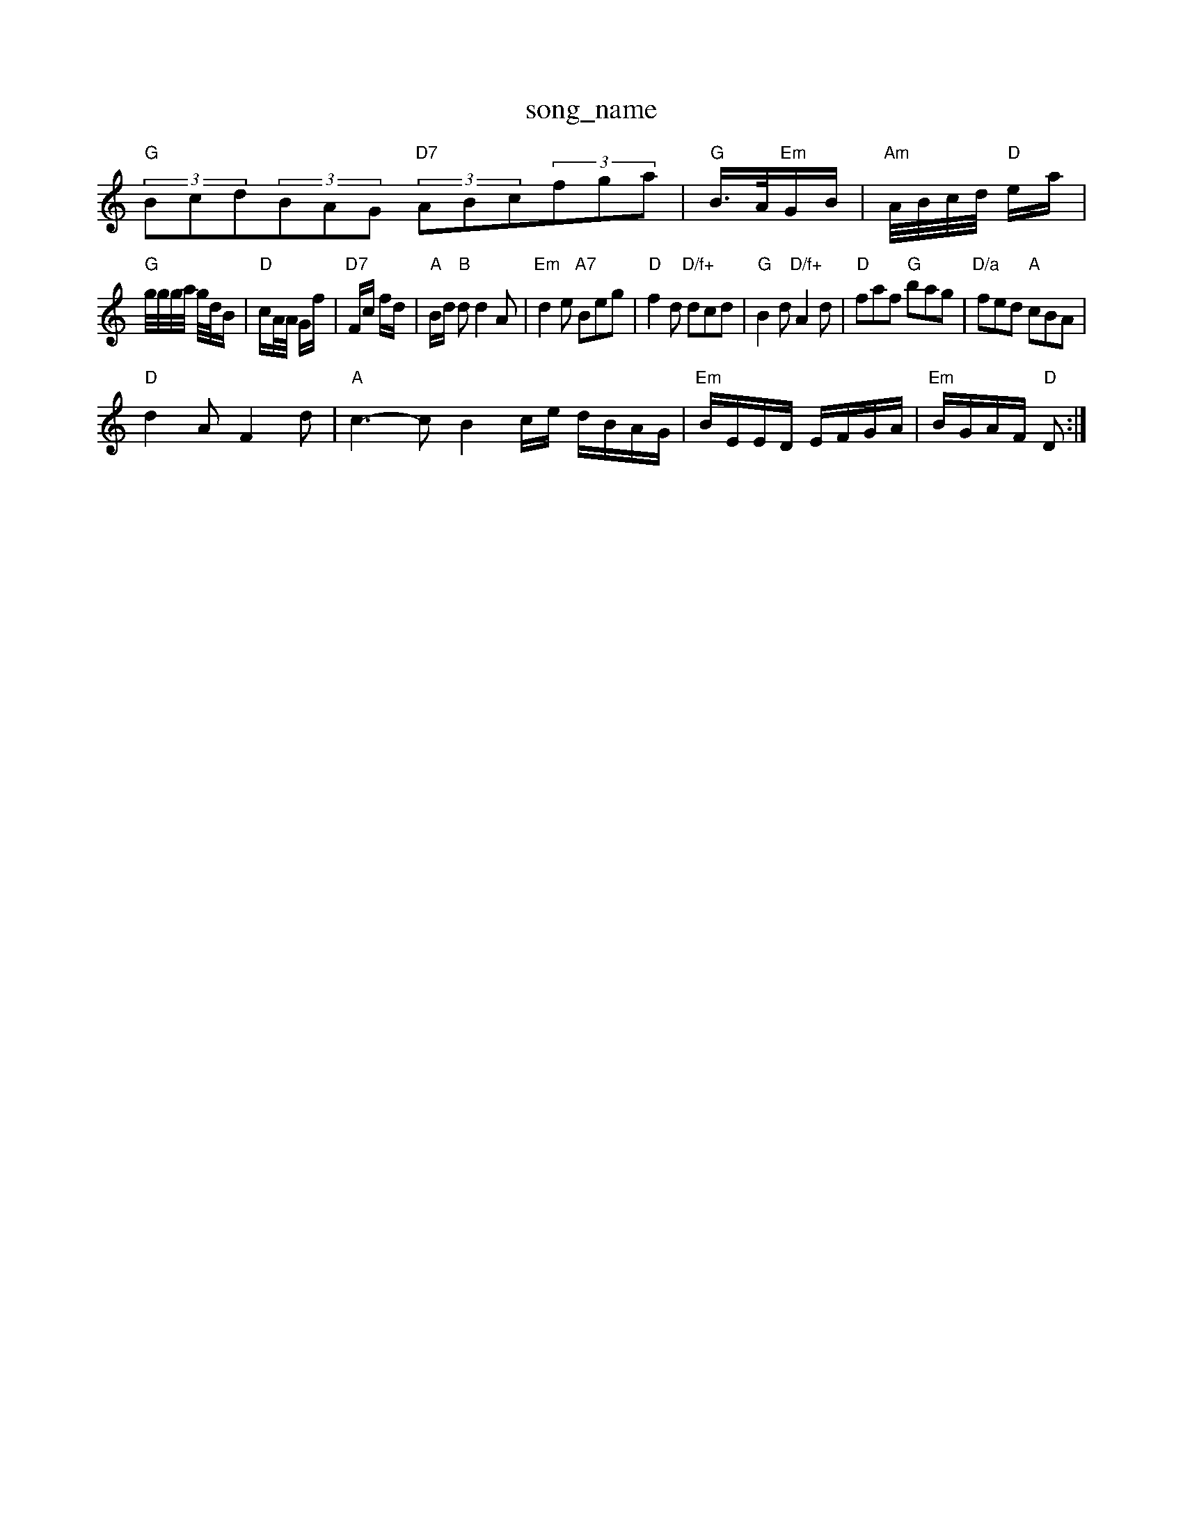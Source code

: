 X: 1
T:song_name
K:C
%%MIDI gchord fzcz!G2|:|||:"D"F2A2 FAdf|"D"a2a2 f4|"A7"a2f2 "D"fed2|"Am"cdef "D7"(3efg(3fed|"G"(3GBd(3gfg "C"(3agf(3edc|
"G"(3Bcd(3BAG "D7"(3ABc(3fga|/2 "G"B3/4A/4"Em"G/2B/2|"Am"A/4B/4c/4d/4 "D"e/2a/2|
"G"g/4g/4g/4a/4 g/4d/4B/2|"D"c/2A/4A/4 G/2f/2|\
"D7"F/2c/2 f/2d/2|"A"B/2d/2 "B"d d2A|"Em"d2e "A7"Beg|"D"f2d "D/f+"dcd|"G"B2d "D/f+"A2d|\
"D"faf "G"bag|"D/a"fed "A"cBA|
"D"d2A F2d|"A"c3 -cB2c/2e/2 d/2B/2A/2G/2|\
"Em"B/2E/2E/2D/2 E/2F/2G/2A/2|"Em"B/2G/2A/2F/2 "D"D:|
X: 31
T:Chisburiteish Caddie
% Nottingham Music Database
S:Athole p 144, via EF
Y:AB
M:4/4
L:1/4
K:D
P:A
D/2E/2|"D"FF A3/2e/2|"C"e/2f/2e "E7"Be|"A"a2 "E7"e2|
"A"a3/2g/2 f/2a/2g/2f/2|"A"ec "E"c/2d/2e|"Bm"f/2g/2a/2g/2 "A"fe/2g/2|
"D"f/2e/2d/2B/2 "A"A2|"D"d/2e/2f/2d/2 B/2d/2e/2f/2|\
"G"ga/2g/2 "A7"fe2(3efg "G"(3agf(3gfg|
"G"(3efd"Em"(3GFG(3AGF "D7"(3GGGG2|"G"(3Bcd(3BAG "D7"(3ABc(3AGF|"G"(3GFG(3AGF (3GFE(3DEF|"G"(3GFG(3AGF (3GDDD|"G"(3gag(3fgf (3edd(3cBA|
"G"(3GED(3G_B "D7"(3AFD(3ABA|"G"(3GBd(3gfg "C"(3agf(3edc|
"G"(3Bcd(3BGB "D7"(3def(3gfg|
"G"(3edcd2 (3edBG2|"D7"(3ABAGF "G"(3GBd(3gdB|
"C"(3Gce(3agf (3ef(3dec|"G"(3GBd(3gfg [GB][FA]|
"A7"[G2B2][BAE|"D"A2A2 FDFA|"D"efec "D"d2d2|"A7"cdea "D"agf/2d3/2|\
"A7"e2A A3/2e/2f/2g/2|"D"a2a "D"a2f|"D"d3 "D7"A3|"G"d2e d2c|"G"d2B "D"A2F|"G"G2B "D"A2F|"G"G3 "D"d2e|"G"dB2 -B3 "Bm"B2d|"Em"edB "Am"A2::
B|"C"c/2B/2c "D7"dB/2A/2|"G"GB B2|"D7"AD D/2E/2F|"G"G2 G:|
P:B
|:d/2c/2|"G"Bd d/2e/2d/2c/2|Bd d/2e/2d/2c/2|
"G"Bg/2G/2|
"EF
Y:AB
M:4/4
L:1/4
K:G
P:A
G|"A"A2 -A/2B/2d|"E7"B/2c/2d Bc|"A"A4||:"A"a/2b/2a/2g/2 f/2g/2e/2c/2|"D"d/2e/2f/2g/2 af/2g/2|\
"A"a3/2e/2 "E"f/2a/2a/2e/2|"A"ce "D"ef/2a/2|\
"A"e/2c/2B/2d/2 AE/2D/2|"Em"E/2D/2E/2F/2 "A7"G/2A/2B/2c/2|\
"D"d/2A/2F/2D/2 "A7"E/2D/2B,|"Em"E3/2D/2 "A7"EE|"D"DF -"A7"FE|\
"D"D/2E/2F "A7"FE|
"D"D/2E/2F "A7"FE|"D"D2 DF|"G"G3/2G/2 Bd|"D"A3G|FA2F|"A"Em"e/2d/4c/4 "D"f|\
"A"e/2e/4f/4 e/4c/4c/4e/4|"G"d/gB|"D"Add "C"=gfe|"D"fdd "A"c2c|"E7"BAA "A"A2:|
P:B
|:e|"A"aga "D"fga|"A"eee "D"fga|"A"eee "D"faf|"A"e3 "E"e||
X: 135
T:Patchwork Polka
% Nottingham Music Database
S:Wolfstone, Arr EF/2D/2F/2A/2|\
"G"G3/2E/2 G/2B/2A/2G/2|"G"BB B2:|
P:B
|:"G"Gg/2f/2 e/2d/2G/2A/2|"G"B/2A/2G/2F/2 Gd|"D"F/2G/2F/2E/2 "A"E:|
K:A
P:B
|:c/2d/2|"A"ec/2A/2 e/2A/2c/2A/2|"D"df/2d/2 g/2d/2f/2d/2|"D"a/2f/2d/2B/2 A/2F/2A/2d/2|\
"G"BG GA/2B/2|
"Am"c/2B/2c/2d/2 c/2B/2A/2G/2|"D7"FA/2F/2 DF|"G"G3:|

X: 36
T:Up or the Hills
% Nottingham Music Database
S:Bob McQuillen March 197"B/2G/2|
A/4B/4c/4d/4 c/4B/4A/4B/4|"Am"c/4B/4c/4e/4 "D"f/2(3d/4e/4f/4g/4|\
e/8D/4C/4C/4D/4C/4D/4E/4 E/4D/4C/4D/4|E/2E/4F/4 E/4D/4C/4D/4|E/2E/4F/4 E/4D/4C/4D/4|E/2E/4F/4 E/4D/4C/4D/4|E/2E/4F/4 E/4D/4C/4D/4|E/2E/4F/4 E/4D/4C/4D/4|E/2E/4F/4 E/2E/4F/4|\
E/2C/2 "E"B,/2^B,/2:|
P:D
"Bm"f3/2g/2 f/2e/2d/2B/2|"Bm"F/2A/2B/2c/2 B/2A/2F/2A/2|\
"Em"EB/2E/2 "A7"G/2A/2B/2c/2|"D"dd d/2c/2d/2e/2|"D"fe/2f/2g/2|"D"ae/2g/2 af/2g/2|\
"A7"a/2f/2g/2f/2 e/2a/2g/2e/2|"A7"d/2c/2B/2A/2 c/2A/2c/2A/2|\
"D"d/2e/2d/2B/2 A/2B/2d|"C"e/2f/2g "D7"fd|"G"g2 "C"gf/2e/2|
"G"dB/2c/2 dc/2B/2|"Am"cA Ac|"Am"ea "D7"ef|"G"gd "D7"d2|"G"gf/2e/